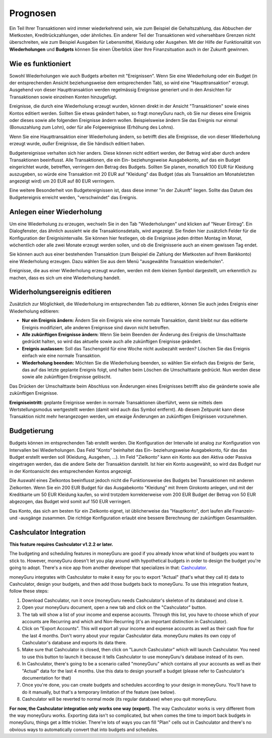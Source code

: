 Prognosen
=========

Ein Teil Ihrer Transaktionen wird immer wiederkehrend sein, wie zum Beispiel die Gehaltszahlung, das Abbuchen der Mietkosten, Kreditrückzahlungen, oder ähnliches. Ein anderer Teil der Transaktionen wird vohersehbare Grenzen nicht überschreiten, wie zum Beispiel Ausgaben für Lebensmittel, Kleidung oder Ausgehen. Mit der Hilfe der Funktionalität von **Wiederholungen** und **Budgets** können Sie einen Überblick über Ihre Finanzsituation auch in der Zukunft gewinnen.

Wie es funktioniert
-------------------

Sowohl Wiederholungen wie auch Budgets arbeiten mit "Ereignissen". Wenn Sie eine Wiederholung oder ein Budget (in der entsprechenden Ansicht beziehungsweise dem entsprechenden Tab), so wird eine "Haupttransaktion" erzeugt. Ausgehend von dieser Haupttransaktion werden regelmässig Ereignisse generiert und in den Ansichten für Transaktionen sowie einzelnen Konten hinzugefügt.

Ereignisse, die durch eine Wiederholung erzeugt wurden, können direkt in der Ansicht "Transaktionen" sowie eines Kontos editiert werden. Sollten Sie etwas geändert haben, so fragt moneyGuru nach, ob Sie nur dieses eine Ereignis oder dieses sowie alle folgenden Ereignisse ändern wollen. Beispielsweise ändern Sie das Ereignis nur einmal (Bonuszahlung zum Lohn), oder für alle Folgeereignisse (Erhöhung des Lohns).

Wenn Sie eine Haupttransaktion einer Wiederholung ändern, so betrifft dies alle Ereignisse, die von dieser Wiederholung erzeugt wurde, *außer* Ereignisse, die Sie händisch editiert haben.

Budgetereignisse verhalten sich hier anders. Diese können nicht editiert werden, der Betrag wird aber durch andere Transaktionen beeinflusst. Alle Transaktionen, die ein Ein- beziehungsweise Ausgabekonto, auf das ein Budget eingerichtet wurde, betreffen, verringern den Betrag des Budgets. Sollten Sie planen, monatlich 100 EUR für Kleidung auszugeben, so würde eine Transaktion mit 20 EUR auf "Kleidung" das Budget (das als Transaktion am Monatsletzten angezeigt wird) um 20 EUR auf 80 EUR verringern.

Eine weitere Besonderheit von Budgetereignissen ist, dass diese immer "in der Zukunft" liegen. Sollte das Datum des Budgetereignis erreicht werden, "verschwindet" das Ereignis.

Anlegen einer Wiederholung
--------------------------

Um eine Wiederholung zu erzeugen, wechseln Sie in den Tab "Wiederholungen" und klicken auf "Neuer Eintrag". Ein Dialogfenster, das ähnlich aussieht wie die Transaktionsdetails, wird angezeigt. Sie finden hier zusätzlich Felder für die Konfiguration der Ereignisintervalle. Sie können hier festlegen, ob die Ereignisse jeden dritten Montag im Monat, wöchentlich oder alle zwei Monate erzeugt werden sollen, und ob die Ereignisserie auch an einem gewissen Tag endet.

Sie können auch aus einer bestehenden Transaktion (zum Beispiel die Zahlung der Mietkosten auf Ihrem Bankkonto) eine Wiederholung erzeugen. Dazu wählen Sie aus dem Menü "ausgewählte Transaktion wiederholen".

Ereignisse, die aus einer Wiederholung erzeugt wurden, werden mit dem kleinen Symbol |clock| dargestellt, um erkenntlich zu machen, dass es sich um eine Wiederholung handelt.

Widerholungsereignis editieren
------------------------------

Zusätzlich zur Möglichkeit, die Wiederholung im entsprechenden Tab zu editieren, können Sie auch jedes Ereignis einer Wiederholung editieren:

* **Nur ein Ereignis ändern:** Ändern Sie ein Ereignis wie eine normale Transaktion, damit bleibt nur das editierte Ereignis modifiziert, alle anderen Ereignisse sind davon nicht betroffen.
* **Alle zukünftigen Ereignisse ändern:** Wenn Sie beim Beenden der Änderung des Ereignis die Umschalttaste gedrückt halten, so wird das aktuelle sowie auch alle zukünftigen Ereignisse geändert.
* **Ereignis auslassen:** Soll das Taschengeld für eine Woche nicht ausbezahlt werden? Löschen Sie das Ereignis einfach wie eine normale Transaktion.
* **Wiederholung beenden:** Möchten Sie die Wiederholung beenden, so wählen Sie einfach das Ereignis der Serie, das auf das letzte geplante Ereignis folgt, und halten beim Löschen die Umschalttaste gedrückt. Nun werden diese sowie alle zukünftigen Ereignisse gelöscht.

Das Drücken der Umschalttaste beim Abschluss von Änderungen eines Ereignisses betrifft also die geänderte sowie alle zukünftigen Ereignisse.

**Ereigniseintritt:** geplante Ereignisse werden in normale Transaktionen überführt, wenn sie mittels dem Wertstellungsmodus wertgestellt werden (damit wird auch das Symbol |clock| entfernt). Ab diesem Zeitpunkt kann diese Transaktion nicht mehr herangezogen werden, um etwaige Änderungen an zukünftigen Ereignissen vorzunehmen.

Budgetierung
------------

Budgets können im entsprechenden Tab erstellt werden. Die Konfiguration der Intervalle ist analog zur Konfiguration von Intervallen bei Wiederholungen. Das Feld "Konto" beinhaltet das Ein- beziehungsweise Ausgabekonto, für das das Budget erstellt werden soll (Kleidung, Ausgehen, ...). Im Feld "Zielkonto" kann ein Konto aus den Aktiva oder Passiva eingetragen werden, das die andere Seite der Transaktion darstellt. Ist hier ein Konto ausgewählt, so wird das Budget nur in der Kontoansicht des entsprechenden Kontos angezeigt.

Die Auswahl eines Zielkontos beeinflusst jedoch nicht die Funktionsweise des Budgets bei Transaktionen mit anderen Zielkonten. Wenn Sie ein 200 EUR Budget für das Ausgabekonto "Kleidung" mit Ihrem Girokonto anlegen, und mit der Kreditkarte um 50 EUR Kleidung kaufen, so wird trotzdem korrekterweise vom 200 EUR Budget der Betrag von 50 EUR abgezogen, das Budget wird somit auf 150 EUR verringert.

Das Konto, das sich am besten für ein Zielkonto eignet, ist üblicherweise das "Hauptkonto", dort laufen alle Finanzein- und -ausgänge zusammen. Die richtige Konfiguration erlaubt eine bessere Berechnung der zukünftigen Gesamtsalden.

Cashculator Integration
-----------------------

**This feature requires Cashculator v1.2.2 or later.**

The budgeting and scheduling features in moneyGuru are good if you already know what kind of budgets you want to stick to. However, moneyGuru doesn't let you play around with hypothetical budgets in order to design the budget you're going to adopt. There's a nice app from another developer that specializes in that: `Cashculator <http://www.apparentsoft.com/cashculator>`__.

moneyGuru integrates with Cashculator to make it easy for you to export "Actual" (that's what they call it) data to Cashculator, design your budgets, and then add those budgets back to moneyGuru. To use this integration feature, follow these steps:

1. Download Cashculator, run it once (moneyGuru needs Cashculator's skeleton of its database) and close it.
2. Open your moneyGuru document, open a new tab and click on the "Cashculator" button.
3. The tab will show a list of your income and expense accounts. Through this list, you have to choose which of your accounts are Recurring and which and Non-Recurring (it's an important distinction in Cashculator).
4. Click on "Export Accounts". This will export all your income and expense accounts as well as their cash flow for the last 4 months. Don't worry about your regular Cashculator data. moneyGuru makes its own copy of Cashculator's database and exports its data there.
5. Make sure that Cashculator is closed, then click on "Launch Cashculator" which will launch Cashculator. You need to use this button to launch it because it tells Cashculator to use moneyGuru's database instead of its own.
6. In Cashculator, there's going to be a scenario called "moneyGuru" which contains all your accounts as well as their "Actual" data for the last 4 months. Use this data to design yourself a budget (please refer to Cashculator's documentation for that)
7. Once you're done, you can create budgets and schedules according to your design in moneyGuru. You'll have to do it manually, but that's a temporary limitation of the feature (see below).
8. Cashculator will be reverted to normal mode (its regular database) when you quit moneyGuru.

**For now, the Cashculator integration only works one way (export).** The way Cashculator works is very different from the way moneyGuru works. Exporting data isn't so complicated, but when comes the time to import back budgets in moneyGuru, things get a little trickier. There're lots of ways you can fill "Plan" cells out in Cashculator and there's no obvious ways to automatically convert that into budgets and schedules.

.. |clock| image:: image/clock.png
